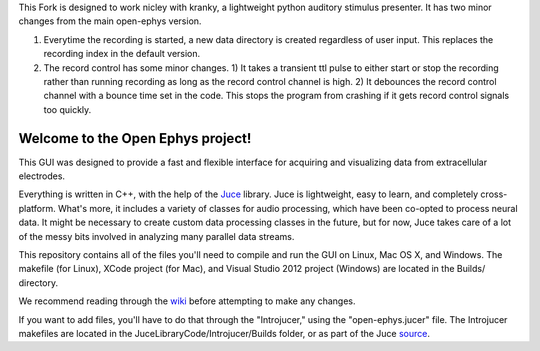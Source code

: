 This Fork is designed to work nicley with kranky, a lightweight python auditory stimulus presenter. It has two minor changes from the main open-ephys version. 

1) Everytime the recording is started, a new data directory is created regardless of user input. This replaces the recording index in the default version.

2) The record control has some minor changes. 1) It takes a transient ttl pulse to either start or stop the recording rather than running recording as long as the record control channel is high. 2) It debounces the record control channel with a bounce time set in the code.  This stops the program from crashing if it gets record control signals too quickly.  

==================================
Welcome to the Open Ephys project!
==================================

This GUI was designed to provide a fast and flexible interface for acquiring and visualizing data from extracellular electrodes.

Everything is written in C++, with the help of the Juce_ library. Juce is lightweight, easy to learn, and completely cross-platform. What's more, it includes a variety of classes for audio processing, which have been co-opted to process neural data. It might be necessary to create custom data processing classes in the future, but for now, Juce takes care of a lot of the messy bits involved in analyzing many parallel data streams.

This repository contains all of the files you'll need to compile and run the GUI on Linux, Mac OS X, and Windows. The makefile (for Linux), XCode project (for Mac), and Visual Studio 2012 project (Windows) are located in the Builds/ directory.

We recommend reading through the wiki_ before attempting to make any changes.

If you want to add files, you'll have to do that through the "Introjucer," using the "open-ephys.jucer" file. The Introjucer makefiles are located in the JuceLibraryCode/Introjucer/Builds folder, or as part of the Juce source_.

.. _source: https://github.com/julianstorer/juce
.. _JUCE: http://www.rawmaterialsoftware.com/juce.php
.. _wiki: http://open-ephys.atlassian.net
